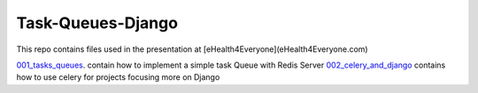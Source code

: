 ===================
Task-Queues-Django
===================

This repo contains files used in the presentation at [eHealth4Everyone](eHealth4Everyone.com)

`001_tasks_queues <001_tasks_queues>`_. contain how to implement a simple task Queue with Redis Server
`002_celery_and_django <002_celery_and_django>`_ contains how to use celery for projects focusing more on Django